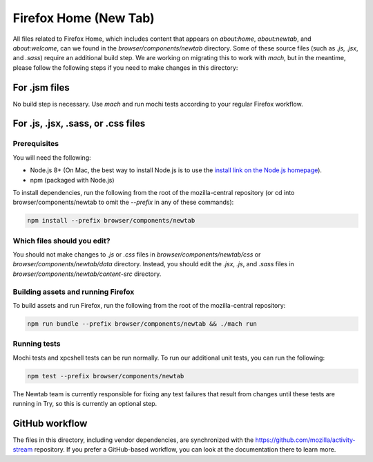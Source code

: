 ======================
Firefox Home (New Tab)
======================

All files related to Firefox Home, which includes content that appears on `about:home`,
`about:newtab`, and `about:welcome`, can we found in the `browser/components/newtab` directory.
Some of these source files (such as `.js`, `.jsx`, and `.sass`) require an additional build step.
We are working on migrating this to work with `mach`, but in the meantime, please
follow the following steps if you need to make changes in this directory:

For .jsm files
---------------

No build step is necessary. Use `mach` and run mochi tests according to your regular Firefox workflow.

For .js, .jsx, .sass, or .css files
-----------------------------------

Prerequisites
`````````````

You will need the following:

- Node.js 8+ (On Mac, the best way to install Node.js is to use the `install link on the Node.js homepage <https://nodejs.org/en/>`_).
- npm (packaged with Node.js)

To install dependencies, run the following from the root of the mozilla-central repository
(or cd into browser/components/newtab to omit the `--prefix` in any of these commands):

.. code-block:: shell

  npm install --prefix browser/components/newtab


Which files should you edit?
````````````````````````````

You should not make changes to `.js` or `.css` files in `browser/components/newtab/css` or
`browser/components/newtab/data` directory. Instead, you should edit the `.jsx`, `.js`, and `.sass` files
in `browser/components/newtab/content-src` directory.

Building assets and running Firefox
```````````````````````````````````

To build assets and run Firefox, run the following from the root of the mozilla-central repository:

.. code-block:: shell

  npm run bundle --prefix browser/components/newtab && ./mach run

Running tests
`````````````

Mochi tests and xpcshell tests can be run normally. To run our additional unit tests, you can run the following:

.. code-block:: shell

  npm test --prefix browser/components/newtab

The Newtab team is currently responsible for fixing any test failures that result from changes
until these tests are running in Try, so this is currently an optional step.

GitHub workflow
---------------
The files in this directory, including vendor dependencies, are synchronized with the https://github.com/mozilla/activity-stream repository. If you prefer a GitHub-based workflow, you can look at the documentation there to learn more.
